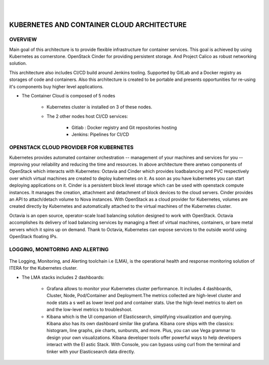 
|

|

KUBERNETES AND CONTAINER CLOUD ARCHITECTURE
===========================================

OVERVIEW
^^^^^^^^

Main goal of this architecture is to provide flexible infrastructure for container
services. This goal is achieved by using Kubernetes as cornerstone. OpenStack
Cinder for providing persistent storage. And Project Calico as robust networking
solution.

This architecture also includes CI/CD build around Jenkins tooling. Supported by
GitLab and a Docker registry as storages of code and containers.
Also this architecture is created to be portable and presents opportunities for
re-using it's components buy higher level applications.

- The Container Cloud is composed of 5 nodes

	- Kubernetes cluster is installed on 3 of these nodes.	
	
	- The 2 other nodes host CI/CD services:
		
		- Gitlab : Docker registry and Git repositories hosting
		
		- Jenkins: Pipelines for CI/CD

.. figure:: KDB.*
   :width: 100 %
   :height: 350 px
   :scale: 100 %
   :align: center
   :alt: KDB.*

OPENSTACK CLOUD PROVIDER FOR KUBERNETES
^^^^^^^^^^^^^^^^^^^^^^^^^^^^^^^^^^^^^^^
Kubernetes provides automated container orchestration -- management of your machines and services for you -- improving your reliability and reducing the time and resources. In above architecture there aretwo components of OpenStack which interacts with Kubernetes: Octavia and Cinder which provides loadbalancing and PVC respectively over which virtual machines are created to deploy kubernetes on it. As soon as you have kubernetes you can start deploying applications on it.
Cinder is a persistent block level storage which can be used with openstack compute instances. It manages the creation, attachment and detachment of block devices to the cloud servers. Cinder provides an API to attach/detach volume to Nova instances. With OpenStack as a cloud provider for Kubernetes, volumes are created directly by Kubernetes and automatically attached to the virtual machines of the Kubernetes cluster.

Octavia is an open source, operator-scale load balancing solution designed to work with OpenStack. Octavia accomplishes its delivery of load balancing services by managing a fleet of virtual machines, containers, or bare metal servers  which it spins up on demand. Thank to Octavia, Kubernetes can expose services to the outside world using OpenStack floating IPs.

.. figure:: Architecture.*
   :scale: 100 %
   :width: 100 %
   :align: center
   :alt: Architecture.*

LOGGING, MONITORING AND ALERTING
^^^^^^^^^^^^^^^^^^^^^^^^^^^^^^^^

.. figure:: GK.*
   	  :height: 100 px
   	  :width: 200 px
	  :align: center


The Logging, Monitoring, and Alerting toolchain i.e (LMA), is the operational health and response monitoring solution of ITERA for the Kubernetes cluster.

- The LMA stacks includes 2 dashboards:

	- Grafana allows to monitor your Kubernetes cluster performance. It includes 4 dashboards, Cluster, Node, Pod/Container and Deployment.The metrics collected are high-level cluster and node stats a          s well as lower level pod and container stats. Use the high-level metrics to alert on and the low-level metrics to troubleshoot.

	- Kibana which is the UI companion of Elasticsearch, simplifying visualization and querying. Kibana also has its own dashboard similar like grafana. Kibana core ships with the classics: histogram,          line graphs, pie charts, sunbursts, and more. Plus, you can use Vega grammar to design your own visualizations. Kibana developer tools offer powerful ways to help developers interact with the El          astic Stack. With Console, you can bypass using curl from the terminal and tinker with your Elasticsearch data directly.

.. figure:: GDB.*
   :width: 100 %
   :height: 300 px
   :scale: 100 %
   :align: center
   :alt: GDB.*
